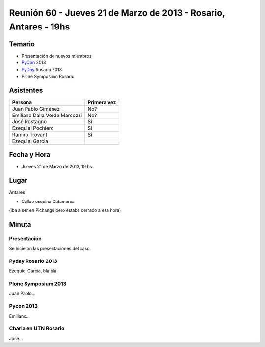 
Reunión 60 - Jueves 21 de Marzo de 2013 - Rosario, Antares - 19hs
=================================================================

Temario
~~~~~~~

* Presentación de nuevos miembros

* PyCon_ 2013

* PyDay_ Rosario 2013

* Plone Symposium Rosario

Asistentes
~~~~~~~~~~

.. csv-table::
    :header: Persona,Primera vez

    Juan Pablo Giménez,No?
    Emiliano Dalla Verde Marcozzi,No?
    José Rostagno,Si
    Ezequiel Pochiero,Si
    Ramiro Trovant,Si
    Ezequiel Garcia


Fecha y Hora
~~~~~~~~~~~~

* Jueves 21 de Marzo de 2013, 19 hs

Lugar
~~~~~

Antares

* Callao esquina Catamarca

(iba a ser en Pichangú pero estaba cerrado a esa hora)

Minuta
~~~~~~

Presentación
::::::::::::

Se hicieron las presentaciones del caso.

Pyday Rosario 2013
::::::::::::::::::

Ezequiel García, bla bla

Plone Symposium 2013
::::::::::::::::::::

Juan Pablo...

Pycon 2013
::::::::::

Emiliano...

Charla en UTN Rosario
:::::::::::::::::::::

José...

.. _pyday: /pyday
.. _pycon: /pycon
